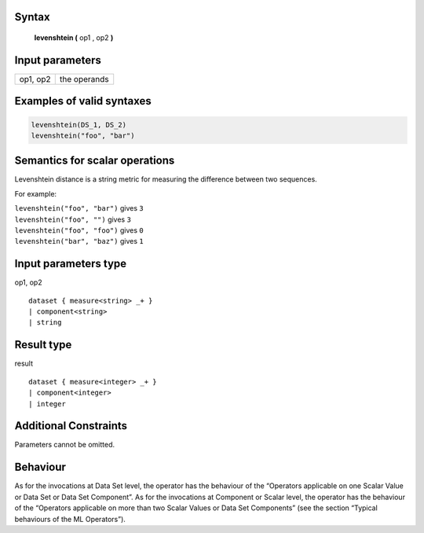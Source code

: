 ------
Syntax
------

    **levenshtein (** op1 , op2 **)**

----------------
Input parameters
----------------
.. list-table::

   * - op1, op2
     - the operands


------------------------------------
Examples of valid syntaxes
------------------------------------
.. code-block:: 
    
	levenshtein(DS_1, DS_2)
	levenshtein("foo", "bar")

------------------------------------
Semantics for scalar operations
------------------------------------
Levenshtein distance is a string metric for measuring the difference between two sequences.

For example:

| ``levenshtein("foo", "bar")`` gives ``3``
| ``levenshtein("foo", "")`` gives ``3``
| ``levenshtein("foo", "foo")`` gives ``0``
| ``levenshtein("bar", "baz")`` gives ``1``

-----------------------------
Input parameters type
-----------------------------
op1, op2 ::

	dataset { measure<string> _+ }
	| component<string>
	| string

-----------------------------
Result type
-----------------------------
result :: 

	dataset { measure<integer> _+ }
	| component<integer>
	| integer

-----------------------------
Additional Constraints
-----------------------------
Parameters cannot be omitted.

---------
Behaviour
---------

As for the invocations at Data Set level, the operator has the behaviour of the “Operators applicable on one Scalar Value
or Data Set or Data Set Component”. As for the invocations at Component or Scalar level, the operator has the behaviour
of the “Operators applicable on more than two Scalar Values or Data Set Components”
(see the section “Typical behaviours of the ML Operators”).
